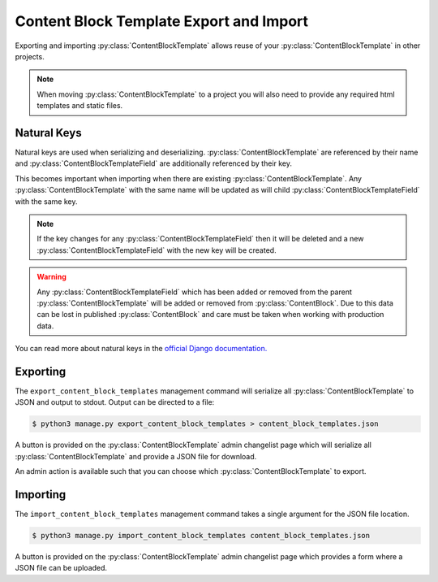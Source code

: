 Content Block Template Export and Import
========================================

Exporting and importing :py:class:`ContentBlockTemplate` allows reuse of your :py:class:`ContentBlockTemplate` in other projects.

.. note::
    When moving :py:class:`ContentBlockTemplate` to a project you will also need to provide any required html templates and static files.

Natural Keys
------------

Natural keys are used when serializing and deserializing. :py:class:`ContentBlockTemplate` are referenced by their name and :py:class:`ContentBlockTemplateField` are additionally referenced by their key.

This becomes important when importing when there are existing :py:class:`ContentBlockTemplate`.  Any :py:class:`ContentBlockTemplate` with the same name will be updated as will child :py:class:`ContentBlockTemplateField` with the same key.

.. note::
    If the key changes for any :py:class:`ContentBlockTemplateField` then it will be deleted and a new :py:class:`ContentBlockTemplateField` with the new key will be created.

.. warning::
    Any :py:class:`ContentBlockTemplateField` which has been added or removed from the parent :py:class:`ContentBlockTemplate` will be added or removed from :py:class:`ContentBlock`. Due to this data can be lost in published :py:class:`ContentBlock` and care must be taken when working with production data.

You can read more about natural keys in the `official Django documentation. <https://docs.djangoproject.com/en/4.2/topics/serialization/#natural-keys>`_

Exporting
---------

The ``export_content_block_templates`` management command will serialize all :py:class:`ContentBlockTemplate` to JSON and output to stdout.  Output can be directed to a file:

.. code-block:: bash

    $ python3 manage.py export_content_block_templates > content_block_templates.json

A button is provided on the :py:class:`ContentBlockTemplate` admin changelist page which will serialize all :py:class:`ContentBlockTemplate` and provide a JSON file for download.

An admin action is available such that you can choose which :py:class:`ContentBlockTemplate` to export.

Importing
---------

The ``import_content_block_templates`` management command takes a single argument for the JSON file location.

.. code-block:: bash

    $ python3 manage.py import_content_block_templates content_block_templates.json

A button is provided on the :py:class:`ContentBlockTemplate` admin changelist page which provides a form where a JSON file can be uploaded.
